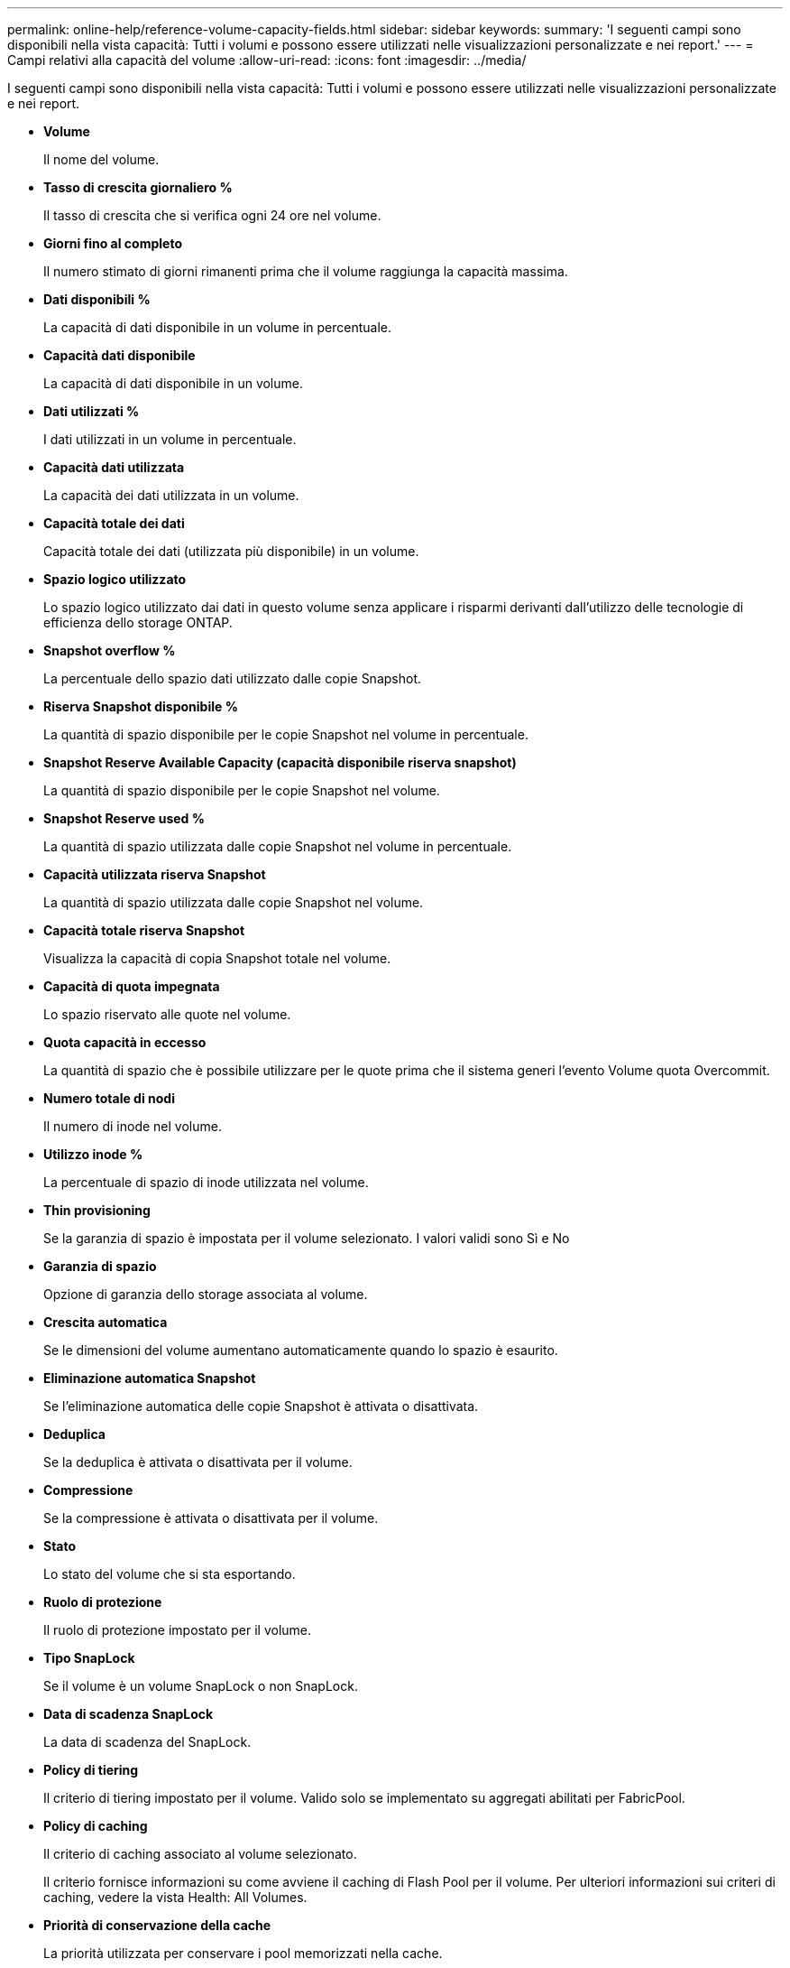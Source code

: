 ---
permalink: online-help/reference-volume-capacity-fields.html 
sidebar: sidebar 
keywords:  
summary: 'I seguenti campi sono disponibili nella vista capacità: Tutti i volumi e possono essere utilizzati nelle visualizzazioni personalizzate e nei report.' 
---
= Campi relativi alla capacità del volume
:allow-uri-read: 
:icons: font
:imagesdir: ../media/


[role="lead"]
I seguenti campi sono disponibili nella vista capacità: Tutti i volumi e possono essere utilizzati nelle visualizzazioni personalizzate e nei report.

* *Volume*
+
Il nome del volume.

* *Tasso di crescita giornaliero %*
+
Il tasso di crescita che si verifica ogni 24 ore nel volume.

* *Giorni fino al completo*
+
Il numero stimato di giorni rimanenti prima che il volume raggiunga la capacità massima.

* *Dati disponibili %*
+
La capacità di dati disponibile in un volume in percentuale.

* *Capacità dati disponibile*
+
La capacità di dati disponibile in un volume.

* *Dati utilizzati %*
+
I dati utilizzati in un volume in percentuale.

* *Capacità dati utilizzata*
+
La capacità dei dati utilizzata in un volume.

* *Capacità totale dei dati*
+
Capacità totale dei dati (utilizzata più disponibile) in un volume.

* *Spazio logico utilizzato*
+
Lo spazio logico utilizzato dai dati in questo volume senza applicare i risparmi derivanti dall'utilizzo delle tecnologie di efficienza dello storage ONTAP.

* *Snapshot overflow %*
+
La percentuale dello spazio dati utilizzato dalle copie Snapshot.

* *Riserva Snapshot disponibile %*
+
La quantità di spazio disponibile per le copie Snapshot nel volume in percentuale.

* *Snapshot Reserve Available Capacity (capacità disponibile riserva snapshot)*
+
La quantità di spazio disponibile per le copie Snapshot nel volume.

* *Snapshot Reserve used %*
+
La quantità di spazio utilizzata dalle copie Snapshot nel volume in percentuale.

* *Capacità utilizzata riserva Snapshot*
+
La quantità di spazio utilizzata dalle copie Snapshot nel volume.

* *Capacità totale riserva Snapshot*
+
Visualizza la capacità di copia Snapshot totale nel volume.

* *Capacità di quota impegnata*
+
Lo spazio riservato alle quote nel volume.

* *Quota capacità in eccesso*
+
La quantità di spazio che è possibile utilizzare per le quote prima che il sistema generi l'evento Volume quota Overcommit.

* *Numero totale di nodi*
+
Il numero di inode nel volume.

* *Utilizzo inode %*
+
La percentuale di spazio di inode utilizzata nel volume.

* *Thin provisioning*
+
Se la garanzia di spazio è impostata per il volume selezionato. I valori validi sono Sì e No

* *Garanzia di spazio*
+
Opzione di garanzia dello storage associata al volume.

* *Crescita automatica*
+
Se le dimensioni del volume aumentano automaticamente quando lo spazio è esaurito.

* *Eliminazione automatica Snapshot*
+
Se l'eliminazione automatica delle copie Snapshot è attivata o disattivata.

* *Deduplica*
+
Se la deduplica è attivata o disattivata per il volume.

* *Compressione*
+
Se la compressione è attivata o disattivata per il volume.

* *Stato*
+
Lo stato del volume che si sta esportando.

* *Ruolo di protezione*
+
Il ruolo di protezione impostato per il volume.

* *Tipo SnapLock*
+
Se il volume è un volume SnapLock o non SnapLock.

* *Data di scadenza SnapLock*
+
La data di scadenza del SnapLock.

* *Policy di tiering*
+
Il criterio di tiering impostato per il volume. Valido solo se implementato su aggregati abilitati per FabricPool.

* *Policy di caching*
+
Il criterio di caching associato al volume selezionato.

+
Il criterio fornisce informazioni su come avviene il caching di Flash Pool per il volume. Per ulteriori informazioni sui criteri di caching, vedere la vista Health: All Volumes.

* *Priorità di conservazione della cache*
+
La priorità utilizzata per conservare i pool memorizzati nella cache.

* *Storage VM*
+
Il nome della macchina virtuale di storage (SVM) che contiene il volume.

* *Cluster*
+
Il nome del cluster in cui risiede il volume. È possibile fare clic sul nome del cluster per accedere alla pagina dei dettagli sullo stato di salute del cluster.

* *FQDN cluster*
+
Il nome di dominio completo (FQDN) del cluster.


